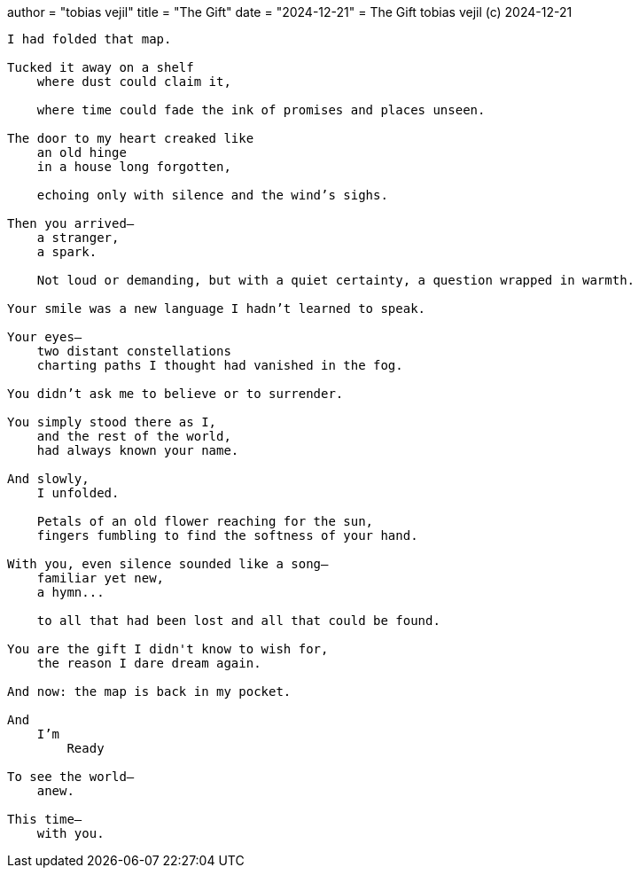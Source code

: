 +++
author = "tobias vejil"
title = "The Gift"
date = "2024-12-21"
+++
= The Gift
tobias vejil (c) 2024-12-21

[source,poem]
----
I had folded that map.

Tucked it away on a shelf
    where dust could claim it,

    where time could fade the ink of promises and places unseen.

The door to my heart creaked like
    an old hinge
    in a house long forgotten,

    echoing only with silence and the wind’s sighs.

Then you arrived—
    a stranger,
    a spark.

    Not loud or demanding, but with a quiet certainty, a question wrapped in warmth.

Your smile was a new language I hadn’t learned to speak.

Your eyes—
    two distant constellations
    charting paths I thought had vanished in the fog.

You didn’t ask me to believe or to surrender.

You simply stood there as I,
    and the rest of the world,
    had always known your name.

And slowly,
    I unfolded.

    Petals of an old flower reaching for the sun,
    fingers fumbling to find the softness of your hand.

With you, even silence sounded like a song—
    familiar yet new,
    a hymn...

    to all that had been lost and all that could be found.

You are the gift I didn't know to wish for,
    the reason I dare dream again.

And now: the map is back in my pocket.

And
    I’m
        Ready

To see the world—
    anew.

This time—
    with you.
----
